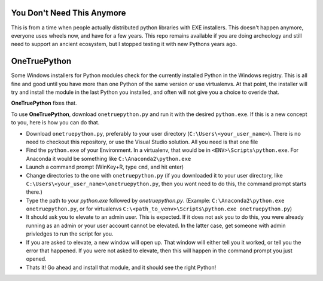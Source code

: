You Don't Need This Anymore
===========================

This is from a time when people actually distributed python libraries with EXE
installers.  This doesn't happen anymore, everyone uses wheels now, and have for
a few years.  This repo remains available if you are doing archeology and still
need to support an ancient ecosystem, but I stopped testing it with new Pythons
years ago.

OneTruePython
=============

Some Windows installers for Python modules check for the currently installed Python
in the Windows registry.  This is all fine and good until you have more than one
Python of the same version or use virtualenvs.  At that point, the installer will
try and install the module in the last Python you installed, and often will not give
you a choice to overide that.

**OneTruePython** fixes that.

To use **OneTruePython**, download ``onetruepython.py`` and run it with the desired
``python.exe``.  If this is a new concept to you, here is how you can do that.

* Download ``onetruepython.py``, preferably to your user directory
  (``C:\Users\<your_user_name>``).  There is no need to checkout this repository, or
  use the Visual Studio solution.  All you need is that one file

* Find the ``python.exe`` of your Environment.  In a virtualenv, that would be in
  ``<ENV>\Scripts\python.exe``.  For Anaconda it would be something like
  ``C:\Anaconda2\python.exe``

* Launch a command prompt (WinKey+R, type ``cmd``, and hit enter)

* Change directories to the one with ``onetruepython.py`` (if you downloaded it to your
  user directory, like ``C:\Users\<your_user_name>\onetruepython.py``, then you wont
  need to do this, the command prompt starts there.)

* Type the path to your `python.exe` followed by `onetruepython.py`.  (Example:
  ``C:\Anaconda2\python.exe onetruepython.py``, or for virtualenvs
  ``C:\<path_to_venv>\Scripts\python.exe onetruepython.py``)

* It should ask you to elevate to an admin user.  This is expected.  If it does not
  ask you to do this, you were already running as an admin or your user account cannot
  be elevated.  In the latter case, get someone with admin privledges to run the script
  for you.

* If you are asked to elevate, a new window will open up.  That window will either tell
  you it worked, or tell you the error that happened.  If you were not asked to elevate,
  then this will happen in the command prompt you just opened.

* Thats it!  Go ahead and install that module, and it should see the right Python!
